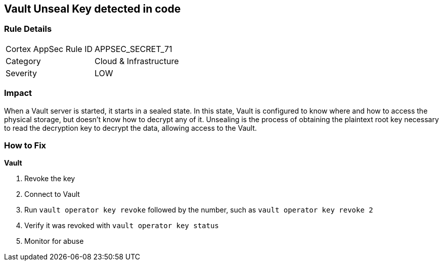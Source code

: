 == Vault Unseal Key detected in code


=== Rule Details

[cols="1,2"]
|===
|Cortex AppSec Rule ID |APPSEC_SECRET_71
|Category |Cloud & Infrastructure
|Severity |LOW
|===
 



=== Impact
When a Vault server is started, it starts in a sealed state.
In this state, Vault is configured to know where and how to access the physical storage, but doesn't know how to decrypt any of it.
Unsealing is the process of obtaining the plaintext root key necessary to read the decryption key to decrypt the data, allowing access to the Vault.

=== How to Fix


*Vault* 



.  Revoke the key

. Connect to Vault

. Run `vault operator key revoke` followed by the number, such as `vault operator key revoke 2`

. Verify it was revoked with `vault operator key status`

.  Monitor for abuse
